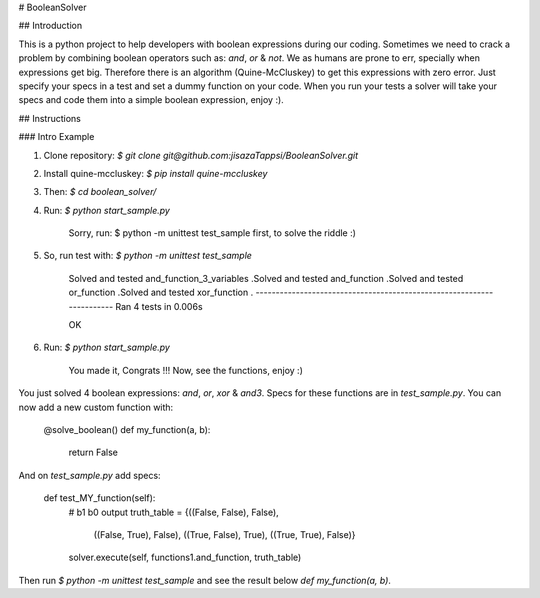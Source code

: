 # BooleanSolver

## Introduction

This is a python project to help developers with boolean expressions during our coding. Sometimes we need to crack a problem by combining boolean operators such as: `and`, `or` & `not`. We as humans are prone to err, specially when expressions get big. Therefore there is an algorithm (Quine-McCluskey) to get this expressions with zero error. Just specify your specs in a test and set a dummy function on your code. When you run your tests a solver will take your specs and code them into a simple boolean expression, enjoy :).

## Instructions

### Intro Example

1.  Clone repository:
    `$ git clone git@github.com:jisazaTappsi/BooleanSolver.git`

2.  Install quine-mccluskey:
    `$ pip install quine-mccluskey`

3.  Then:
    `$ cd boolean_solver/`

4.  Run:
    `$ python start_sample.py`

        Sorry, run:
        $ python -m unittest test_sample
        first, to solve the riddle :)

5. So, run test with:
   `$ python -m unittest test_sample`

        Solved and tested and_function_3_variables
        .Solved and tested and_function
        .Solved and tested or_function
        .Solved and tested xor_function
        .
        ----------------------------------------------------------------------
        Ran 4 tests in 0.006s

        OK

6.  Run:
    `$ python start_sample.py`

          You made it, Congrats !!!
          Now, see the functions, enjoy :)

You just solved 4 boolean expressions: `and`, `or`, `xor` & `and3`. Specs for these functions are in `test_sample.py`. You can now add a new custom function with:

    @solve_boolean()
    def my_function(a, b):
        return False

And on `test_sample.py` add specs:

    def test_MY_function(self):
        #                  b1     b0   output
        truth_table = {((False, False), False),
                       ((False, True), False),
                       ((True, False), True),
                       ((True, True), False)}
        solver.execute(self, functions1.and_function, truth_table)

Then run `$ python -m unittest test_sample` and see the result below `def my_function(a, b)`.

